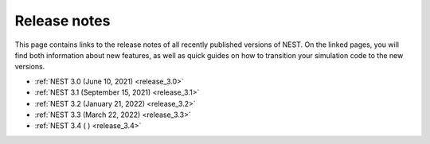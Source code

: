 .. _release_notes:

Release notes
=============

This page contains links to the release notes of all recently
published versions of NEST. On the linked pages, you will find both
information about new features, as well as quick guides on how to
transition your simulation code to the new versions.

* :ref:`NEST 3.0 (June 10, 2021) <release_3.0>`
* :ref:`NEST 3.1 (September 15, 2021) <release_3.1>`
* :ref:`NEST 3.2 (January 21, 2022) <release_3.2>`
* :ref:`NEST 3.3 (March 22, 2022) <release_3.3>`
* :ref:`NEST 3.4 ( ) <release_3.4>`
